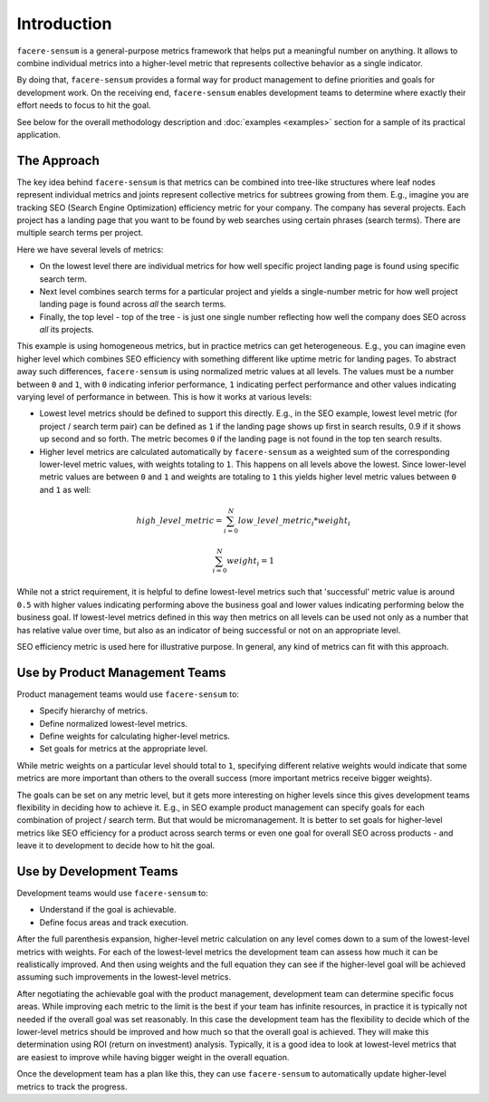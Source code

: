 ############
Introduction
############

``facere-sensum`` is a general-purpose metrics framework that helps put a meaningful number on anything. It allows to combine individual metrics into a higher-level metric that represents collective behavior as a single indicator.

By doing that, ``facere-sensum`` provides a formal way for product management to define priorities and goals for development work. On the receiving end, ``facere-sensum`` enables development teams to determine where exactly their effort needs to focus to hit the goal.

See below for the overall methodology description and :doc:`examples <examples>` section for a sample of its practical application.

.. _the-approach:

************
The Approach
************

The key idea behind ``facere-sensum`` is that metrics can be combined into tree-like structures where leaf nodes represent individual metrics and joints represent collective metrics for subtrees growing from them. E.g., imagine you are tracking SEO (Search Engine Optimization) efficiency metric for your company. The company has several projects. Each project has a landing page that you want to be found by web searches using certain phrases (search terms). There are multiple search terms per project.

Here we have several levels of metrics:

* On the lowest level there are individual metrics for how well specific project landing page is found using specific search term.
* Next level combines search terms for a particular project and yields a single-number metric for how well project landing page is found across *all* the search terms.
* Finally, the top level - top of the tree - is just one single number reflecting how well the company does SEO across *all* its projects.

This example is using homogeneous metrics, but in practice metrics can get heterogeneous. E.g., you can imagine even higher level which combines SEO efficiency with something different like uptime metric for landing pages. To abstract away such differences, ``facere-sensum`` is using normalized metric values at all levels. The values must be a number between ``0`` and ``1``, with ``0`` indicating inferior performance, ``1`` indicating perfect performance and other values indicating varying level of performance in between. This is how it works at various levels:

* Lowest level metrics should be defined to support this directly. E.g., in the SEO example, lowest level metric (for project / search term pair) can be defined as ``1`` if the landing page shows up first in search results, 0.9 if it shows up second and so forth. The metric becomes ``0`` if the landing page is not found in the top ten search results.
* Higher level metrics are calculated automatically by ``facere-sensum`` as a weighted sum of the corresponding lower-level metric values, with weights totaling to ``1``. This happens on all levels above the lowest. Since lower-level metric values are between ``0`` and ``1`` and weights are totaling to ``1`` this yields higher level metric values between ``0`` and ``1`` as well:

.. math::

   high\_level\_metric = \sum_{i=0}^{N}low\_level\_metric_i*weight_i

   \sum_{i=0}^{N}weight_i = 1

While not a strict requirement, it is helpful to define lowest-level metrics such that 'successful' metric value is around ``0.5`` with higher values indicating performing above the business goal and lower values indicating performing below the business goal. If lowest-level metrics defined in this way then metrics on all levels can be used not only as a number that has relative value over time, but also as an indicator of being successful or not on an appropriate level.

SEO efficiency metric is used here for illustrative purpose. In general, any kind of metrics can fit with this approach.

*******************************
Use by Product Management Teams
*******************************

Product management teams would use ``facere-sensum`` to:

* Specify hierarchy of metrics.
* Define normalized lowest-level metrics.
* Define weights for calculating higher-level metrics.
* Set goals for metrics at the appropriate level.

While metric weights on a particular level should total to ``1``, specifying different relative weights would indicate that some metrics are more important than others to the overall success (more important metrics receive bigger weights).

The goals can be set on any metric level, but it gets more interesting on higher levels since this gives development teams flexibility in deciding how to achieve it. E.g., in SEO example product management can specify goals for each combination of project / search term. But that would be micromanagement. It is better to set goals for higher-level metrics like SEO efficiency for a product across search terms or even one goal for overall SEO across products - and leave it to development to decide how to hit the goal.

************************
Use by Development Teams
************************

Development teams would use ``facere-sensum`` to:

* Understand if the goal is achievable.
* Define focus areas and track execution.

After the full parenthesis expansion, higher-level metric calculation on any level comes down to a sum of the lowest-level metrics with weights. For each of the lowest-level metrics the development team can assess how much it can be realistically improved. And then using weights and the full equation they can see if the higher-level goal will be achieved assuming such improvements in the lowest-level metrics.

After negotiating the achievable goal with the product management, development team can determine specific focus areas. While improving each metric to the limit is the best if your team has infinite resources, in practice it is typically not needed if the overall goal was set reasonably. In this case the development team has the flexibility to decide which of the lower-level metrics should be improved and how much so that the overall goal is achieved. They will make this determination using ROI (return on investment) analysis. Typically, it is a good idea to look at lowest-level metrics that are easiest to improve while having bigger weight in the overall equation.

Once the development team has a plan like this, they can use ``facere-sensum`` to automatically update higher-level metrics to track the progress.
